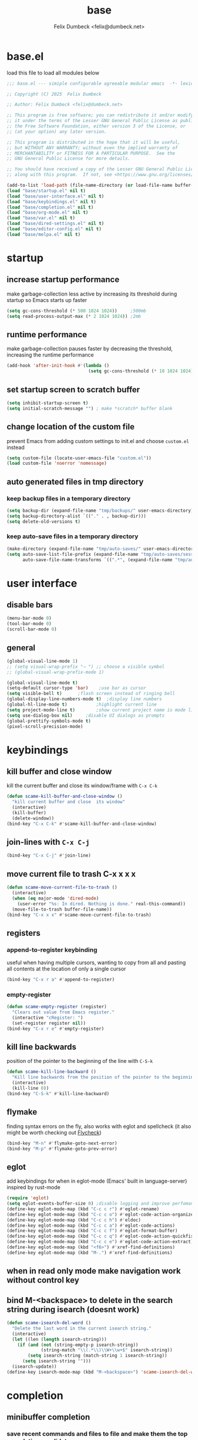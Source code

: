 #+TITLE: base
#+AUTHOR: Felix Dumbeck <felix@dumbeck.net>
#+LICENSE: LGPLv3+
#+STARTUP: fold
#+auto_tangle: t

* base.el
:PROPERTIES:
:header-args: :tangle base.el :results silent :mkdirp yes
:END:
load this file to load all modules below
#+begin_src emacs-lisp
  ;;; base.el --- simiple configurable agreeable modular emacs  -*- lexical-binding: t; -*-

  ;; Copyright (C) 2025  Felix Dumbeck

  ;; Author: Felix Dumbeck <felix@dumbeck.net>

  ;; This program is free software; you can redistribute it and/or modify
  ;; it under the terms of the Lesser GNU General Public License as published by
  ;; the Free Software Foundation, either version 3 of the License, or
  ;; (at your option) any later version.

  ;; This program is distributed in the hope that it will be useful,
  ;; but WITHOUT ANY WARRANTY; without even the implied warranty of
  ;; MERCHANTABILITY or FITNESS FOR A PARTICULAR PURPOSE.  See the
  ;; GNU General Public License for more details.

  ;; You should have received a copy of the Lesser GNU General Public License
  ;; along with this program.  If not, see <https://www.gnu.org/licenses/>.

  (add-to-list 'load-path (file-name-directory (or load-file-name buffer-file-name)))
  (load "base/startup.el" nil t)
  (load "base/user-interface.el" nil t)
  (load "base/keybindings.el" nil t)
  (load "base/completion.el" nil t)
  (load "base/org-mode.el" nil t)
  (load "base/var.el" nil t)
  (load "base/dired-settings.el" nil t)
  (load "base/editor-config.el" nil t)
  (load "base/melpa.el" nil t)
#+end_src

* startup
:PROPERTIES:
:header-args: :tangle base/startup.el :results silent :mkdirp yes
:END:
** increase startup performance
make garbage-collection less active by increasing its threshold during startup so Emacs starts up faster
#+begin_src emacs-lisp
  (setq gc-cons-threshold (* 500 1024 1024))     ;500mb
  (setq read-process-output-max (* 2 1024 1024)) ;2mb
#+end_src
** runtime performance
make garbage-collection pauses faster by decreasing the threshold, increasing the runtime performance
#+begin_src emacs-lisp
  (add-hook 'after-init-hook #'(lambda ()
                                 (setq gc-cons-threshold (* 10 1024 1024)))) ;10mb
#+end_src
** set startup screen to *scratch* buffer
#+begin_src emacs-lisp
  (setq inhibit-startup-screen t)
  (setq initial-scratch-message "")	; make *scratch* buffer blank
#+end_src
** change location of the custom file
prevent Emacs from adding custom settings to init.el and choose =custom.el= instead
#+begin_src emacs-lisp
  (setq custom-file (locate-user-emacs-file "custom.el"))
  (load custom-file 'noerror 'nomessage)
#+end_src
** auto generated files in tmp directory
*** keep backup files in a temporary directory
#+begin_src emacs-lisp
  (setq backup-dir (expand-file-name "tmp/backups/" user-emacs-directory))
  (setq backup-directory-alist `(("." . , backup-dir)))
  (setq delete-old-versions t)
#+end_src
*** keep auto-save files in a temporary directory
#+begin_src emacs-lisp
  (make-directory (expand-file-name "tmp/auto-saves/" user-emacs-directory) t)
  (setq auto-save-list-file-prefix (expand-file-name "tmp/auto-saves/sessions/" user-emacs-directory)
        auto-save-file-name-transforms `((".*", (expand-file-name "tmp/auto-saves/" user-emacs-directory) t)))
#+end_src
* user interface
:PROPERTIES:
:header-args: :tangle base/user-interface.el :results silent :mkdirp yes
:END:
** disable bars
#+begin_src emacs-lisp
  (menu-bar-mode 0)
  (tool-bar-mode 0)
  (scroll-bar-mode 0)
#+end_src
** general
#+begin_src emacs-lisp
  (global-visual-line-mode 1)
  ;; (setq visual-wrap-prefix "⇢ ") ;; choose a visible symbol
  ;; (global-visual-wrap-prefix-mode 1)

  (global-visual-line-mode t)
  (setq-default cursor-type 'bar)	 ;use bar as cursor
  (setq visible-bell t)		 ;flash screen instead of ringing bell
  (global-display-line-numbers-mode t)	;display line numbers
  (global-hl-line-mode t)			;highlight current line
  (setq project-mode-line t)		;show current project name is mode line
  (setq use-dialog-box nil)		;disable UI dialogs as prompts
  (global-prettify-symbols-mode t)
  (pixel-scroll-precision-mode)
#+end_src
* keybindings
:PROPERTIES:
:header-args: :tangle base/keybindings.el :results silent :mkdirp yes
:END:
** kill buffer and close window
kill the current buffer and close its window/frame with =C-x C-k=
#+begin_src emacs-lisp
  (defun scame-kill-buffer-and-close-window ()
    "kill current buffer and close  its window"
    (interactive)
    (kill-buffer)
    (delete-window))
  (bind-key "C-x C-k" #'scame-kill-buffer-and-close-window)
#+end_src
** join-lines with =C-x C-j=
#+begin_src emacs-lisp
  (bind-key "C-x C-j" #'join-line)
#+end_src
** move current file to trash C-x x x x
#+begin_src emacs-lisp
  (defun scame-move-current-file-to-trash ()
    (interactive)
    (when (eq major-mode 'dired-mode)
      (user-error "%s: In dired. Nothing is done." real-this-command))
    (move-file-to-trash buffer-file-name))
  (bind-key "C-x x x" #'scame-move-current-file-to-trash)
#+end_src
** registers
*** append-to-register keybinding
useful when having multiple cursors, wanting to copy from all and pasting all contents at the location of only a single cursor
#+begin_src emacs-lisp
  (bind-key "C-x r a" #'append-to-register)
#+end_src
*** empty-register
#+begin_src emacs-lisp
  (defun scame-empty-register (register)
    "Clears out value from Emacs register."
    (interactive "cRegister: ")
    (set-register register nil))
  (bind-key "C-x r e" #'empty-register)
#+end_src
** kill line backwards
position of the pointer to the beginning of the line with =C-S-k=
#+begin_src emacs-lisp
  (defun scame-kill-line-backward ()
    "Kill line backwards from the position of the pointer to the beginning of the line."
    (interactive)
    (kill-line 0))
  (bind-key "C-S-k" #'kill-line-backward)
#+end_src
** flymake
finding syntax errors on the fly, also works with eglot and spellcheck (it also might be worth checking out [[https://www.flycheck.org][Flycheck]])
#+begin_src emacs-lisp
  (bind-key "M-n" #'flymake-goto-next-error)
  (bind-key "M-p" #'flymake-goto-prev-error)
#+end_src
** eglot
add keybindings for when in eglot-mode (Emacs' built in language-server) inspired by rust-mode
#+begin_src emacs-lisp
  (require 'eglot)
  (setq eglot-events-buffer-size 0) ;disable logging and improve perfomance
  (define-key eglot-mode-map (kbd "C-c c r") #'eglot-rename)
  (define-key eglot-mode-map (kbd "C-c c o") #'eglot-code-action-organize-imports)
  (define-key eglot-mode-map (kbd "C-c c h") #'eldoc)
  (define-key eglot-mode-map (kbd "C-c c a") #'eglot-code-actions)
  (define-key eglot-mode-map (kbd "C-c c f") #'eglot-format-buffer)
  (define-key eglot-mode-map (kbd "C-c c q") #'eglot-code-action-quickfix)
  (define-key eglot-mode-map (kbd "C-c c e") #'eglot-code-action-extract)
  (define-key eglot-mode-map (kbd "<f6>") #'xref-find-definitions)
  (define-key eglot-mode-map (kbd "M-.") #'xref-find-definitions)
#+end_src
** when in read only mode make navigation work without control key
** bind M-<backspace> to delete in the search string during isearch (doesnt work)
#+begin_src emacs-lisp :tangle no
  (defun scame-isearch-del-word ()
    "Delete the last word in the current isearch string."
    (interactive)
    (let ((len (length isearch-string)))
      (if (and (not (string-empty-p isearch-string))
               (string-match "\\(.*\\)\\W+\\w+$" isearch-string))
          (setq isearch-string (match-string 1 isearch-string))
        (setq isearch-string "")))
    (isearch-update))
  (define-key isearch-mode-map (kbd "M-<backspace>") 'scame-isearch-del-word)
#+end_src

* completion
:PROPERTIES:
:header-args: :tangle base/completion.el :results silent :mkdirp yes
:END:
** minibuffer completion
*** save recent commands and files to file and make them the top completion candidate
#+begin_src emacs-lisp
  (setq completions-sort 'historical)
  ;;(setq history-length 50)
  (savehist-mode t)
  (recentf-mode t)

  (setq minibuffer-visible-completions t)
  (setq completion-auto-wrap t)
#+end_src
*** ignore case
#+begin_src emacs-lisp
  (setq read-buffer-completion-ignore-case t) ;when switching buffers
  (setq read-file-name-completion-ignore-case t) ;when finding file
#+end_src
** enable completion-preview-mode
#+begin_src emacs-lisp
  (global-completion-preview-mode t)
#+end_src
#+begin_src emacs-lisp :tangle no
  (setq completion-show-inline-help t)
  (setq completion-auto-help 'always)
  (completion-preview-mode 1)
#+end_src

* org-mode
:PROPERTIES:
:header-args: :tangle base/org-mode.el :results silent :mkdirp yes
:END:
** org agenda
#+begin_src emacs-lisp
  (global-set-key (kbd "C-c a") #'org-agenda)
  ;; make it so the agenda always starts today and we can see two weeks from today instead of just until Sunday
  (setq org-agenda-start-day "0d")
  (setq org-agenda-span 20)
  (setq org-agenda-start-on-weekday nil)
#+end_src

** export
*** when exporting org mode to latex, keep the comments
#+begin_src emacs-lisp
  (defun scame-transform-comments (backend)
    (while (re-search-forward "[:blank:]*# " nil t)
      (replace-match "#+LATEX: % ")))
  (add-hook 'org-export-before-parsing-hook #'scame-transform-comments)
#+end_src
** replace S-M-arrow-key with S-M-{n,p,b,f}
#+begin_src emacs-lisp
  (add-hook 'org-mode-hook
            (lambda ()
              (local-set-key (kbd "M-F") 'org-shiftmetaright)))
  (add-hook 'org-mode-hook
            (lambda ()
              (local-set-key (kbd "M-B") 'org-shiftmetaleft)))
  (add-hook 'org-mode-hook
            (lambda ()
              (local-set-key (kbd "M-P") 'org-move-subtree-up)))
  (add-hook 'org-mode-hook
            (lambda ()
              (local-set-key (kbd "M-N") 'org-move-subtree-down)))
#+end_src
** improve looks
*** general
#+begin_src emacs-lisp
  (setq org-startup-indented t
        ;; org-pretty-entities t
        org-hide-emphasis-markers t
        org-startup-with-inline-images t
        org-image-actual-width '(300))
#+end_src
*** increase heading and title size
#+begin_src emacs-lisp
  (custom-set-faces
   '(org-level-1 ((t (:height 1.75))))
   '(org-level-2 ((t (:height 1.5))))
   '(org-level-3 ((t (:height 1.25))))
   '(org-level-4 ((t (:height 1.1))))
   '(org-document-title ((t (:height 1.5)))))
#+end_src

** suggest headings when inserting link
when inserting a new link to a heading in the current document, an auto completion minibuffer will pop up, suggesting all headings in the current document. From: [[https://howardism.org/Technical/Emacs/tiddly-wiki-in-org.html][TiddlyWiki In Org]]
#+begin_src emacs-lisp
  (defun scame--unpropertize (string)
    "Removes all text properties from STRING."
    (set-text-properties 0 (length string) nil string) string)
  (defun scame--org-get-headings ()
    "Return a list of an org document's headings."
    (org-map-entries (lambda () (scame--unpropertize (org-get-heading t t t t)))))
  (defun scame-org-insert-link-headline (header)
    "Insert internal link to HEADER entry in current file."
    (interactive (list (completing-read "Link: " (scame--org-get-headings) nil nil)))
    (org-insert-link nil header))
  ;; (define-key org-mode-map (kbd "C-c h") 'org-insert-link-headline)
#+end_src

** org-babel
*** block templates
typing =<el= and Tab will expand to an emacs-lisp source block: =#+begin_src emacs-lisp=
#+begin_src emacs-lisp
  (require 'org-tempo)
  (add-to-list 'org-structure-template-alist '("sh" . "src sh"))
  (add-to-list 'org-structure-template-alist '("ba" . "src bash"))
  (add-to-list 'org-structure-template-alist '("el" . "src emacs-lisp"))
  (add-to-list 'org-structure-template-alist '("li" . "src lisp"))
  (add-to-list 'org-structure-template-alist '("sc" . "src scheme"))
  (add-to-list 'org-structure-template-alist '("ts" . "src typescript"))
  (add-to-list 'org-structure-template-alist '("py" . "src python"))
  (add-to-list 'org-structure-template-alist '("go" . "src go"))
  (add-to-list 'org-structure-template-alist '("yaml" . "src yaml"))
  (add-to-list 'org-structure-template-alist '("json" . "src json"))
  (add-to-list 'org-structure-template-alist '("tex" . "src latex"))
  (add-to-list 'org-structure-template-alist '("rs" . "src rust"))
#+end_src
*** execute source code blocks without confirmation
#+begin_src emacs-lisp
  (setq org-confirm-babel-evaluate nil)
#+end_src
*** shells (sh, bash, zsh, fish, etc.)
#+begin_src emacs-lisp
  (org-babel-do-load-languages
   'org-babel-load-languages
   '((shell . t)))
#+end_src
* var
:PROPERTIES:
:header-args: :tangle base/var.el :results silent :mkdirp yes
:END:
** which-key mode
which-key is great for getting an overview of what keybindings are available based on the prefix keys you entered. It shows a table of all possible ways you can finish a shortcut after having started one
#+begin_src emacs-lisp
  (which-key-mode t)
#+end_src
** move to trash instead of deleting
the default trash dir is the xdg freedesktop location
#+begin_src emacs-lisp
  (setq delete-by-moving-to-trash t)
#+end_src
** save last location in file
#+begin_src emacs-lisp
  (save-place-mode t)
#+end_src
** revert (update) buffers when the underlying file has changed
#+begin_src emacs-lisp
  (global-auto-revert-mode t)
  ;; revert dired and other buffers
  (setq global-auto-revert-non-file-buffers t)
#+end_src
** replace selection when typing
typed text replaces the selection if the selection is active, pressing delete or backspace deletes the selection
#+begin_src emacs-lisp
  (delete-selection-mode 1)
#+end_src
** don't overwrite system clipboard
save system clipboard (to killring) before killing anything new
#+begin_src emacs-lisp
  (setq save-interprogram-paste-before-kill t)
#+end_src
** convert region from and to hexadecimal
*** convert region to hexadecimal
#+begin_src emacs-lisp
  (defun scame-convert-region-decimal-to-hexadecimal (start end)
    "Convert a region from decimal to hexadecimal."
    (interactive "r")
    (save-excursion
      (goto-char start)
      (while (< (point) end)
        (let ((num (thing-at-point 'word)))
          (when (string-match-p "^[0-9]+$" num)
            (delete-region (point) (+ (point) (length num)))
            (insert (format "0x%x" (string-to-number num)))))
        (forward-word))))
#+end_src
*** convert region from hexadecimal
#+begin_src emacs-lisp
  (defun scame-convert-region-hexadecimal-to-decimal (start end)
    "Convert a region from hexadecimal to decimal."
    (interactive "r")
    (save-excursion
      (goto-char start)
      (while (< (point) end)
        (let ((num (thing-at-point 'word)))
          (when (string-match-p "^0x[0-9a-fA-F]+$" num)
            (delete-region (point) (+ (point) (length num)))
            (insert (format "%d" (string-to-number (substring num 2) 16)))))
        (forward-word))))
#+end_src
#+begin_src emacs-lisp :tangle no
  (bind-key "C-c h" #'scame-convert-region-decimal-to-hexadecimal)
  (bind-key "C-c d" #'scame-convert-region-hexadecimal-to-decimal)
#+end_src
** message buffer scroll to bottom
#+begin_src emacs-lisp
  (setq scroll-conservatively 0)
#+end_src
** add-compile-command function
#+begin_src emacs-lisp
  (defun add-compile-command (command)
    "add file variable with compile command"
    (interactive "sCommand: ")
    (add-file-local-variable-prop-line 'compile-command command))
#+end_src
** compile-mode: scroll to bottom in compile mode output buffer
#+begin_src emacs-lisp
  (setq compilation-scroll-output 'first-error)
#+end_src
** show name of current function
#+begin_src emacs-lisp
  (add-hook 'prog-mode-hook #'which-function-mode)
#+end_src
** time commands via macro
#+begin_src emacs-lisp
  (defmacro with-timer (name &rest body)
    `(let ((time (current-time)))
       ,@body
       (message "%s: %.06f seconds" ,name (float-time (time-since time)))))
  ;; usage:
  ;; (with-timer "description"
  ;; 	    (command))
#+end_src
** auto enable makefile-mode for Makefiles
#+begin_src emacs-lisp
  (add-to-list 'auto-mode-alist '("\\Makefile\\..*" . makefile-gmake-mode))
#+end_src
** y-or-n-p makes answering questions faster
#+begin_src emacs-lisp
  (fset 'yes-or-no-p 'y-or-n-p)
#+end_src
** respect shell specific settings via .rc file and use aliases
#+begin_src emacs-lisp
  (setq explicit-shell-file-name (getenv "SHELL"))
  (setq shell-command-switch "-ic")
#+end_src
** dired get all strings from binary file and output to org file
echo "*" ? >> strings.org; >> strings.org; strings ? >> strings.org
#+begin_src emacs-lisp
  (defun scame/dired-strings-to-org ()
    "Append file name and `strings` output for marked files in Dired to `strings.org`."
    (interactive)
    (let ((target-file (expand-file-name "strings.org" default-directory))
    	(zwsp (string #x200B)))
      (ignore-errors (move-file-to-trash target-file))
      (dolist (file (dired-get-marked-files))
        (with-temp-buffer
          (insert (format "* %s\n" (file-name-nondirectory file)))
    	(insert "#+BEGIN_SRC\n")
  	(insert
  	 (replace-regexp-in-string
  	  "^\\*"
  	  (concat zwsp "*")
    	  (with-output-to-string
  	    (with-current-buffer standard-output
  	      (call-process "strings" nil t nil file)))))
    	;; Insert zero-width space before any line that starts with *
    	(goto-char (point-min))
    	(insert "#+END_SRC\n")
  	(append-to-file (point-min) (point-max) target-file)))))
#+end_src
#+begin_src emacs-lisp :tangle no
  (define-key dired-mode-map (kbd "C-c s") #'my/dired-strings-to-org)
#+end_src

* dired-settings
:PROPERTIES:
:header-args: :tangle base/dired-settings.el :results silent :mkdirp yes
:END:
** always delete directories recursivly without asking
#+begin_src emacs-lisp
  (setq dired-recursive-deletes 'always)
#+end_src
** show sizes of all files in human readable format
#+begin_src emacs-lisp
  (setq dired-listing-switches "-alh")
#+end_src
** automatically update dired buffers on revisiting their directory
#+begin_src emacs-lisp
  (setq dired-auto-revert-buffer t)
#+end_src
** dired do shell command suggestions
**** extract tar.gz contents in subfolder instead of the current dir
#+begin_src emacs-lisp
  (setq dired-guess-shell-alist-user
        '(("\\.tar\\.gz\\'"
           "b=$(basename ? .tar.gz); mkdir -p \"$b\"; tar xzf ? -C \"$b\"")
          ("\\.tar\\.bz2\\'"
           "b=$(basename ? .tar.bz2); mkdir -p \"$b\"; tar xjf ? -C \"$b\"")
          ("\\.tar\\.xz\\'"
           "b=$(basename ? .tar.xz); mkdir -p \"$b\"; tar xJf ? -C \"$b\"")
          ("\\.tar\\'"
           "b=$(basename ? .tar); mkdir -p \"$b\"; tar xf ? -C \"$b\"")
          ("\\.zip\\'"
           "b=$(basename ? .zip); mkdir -p \"$b\"; unzip ? -d \"$b\"")
          ("\\.rar\\'"
           "b=$(basename ? .rar); mkdir -p \"$b\"; unrar ? \"$b\"")))
#+end_src
**** images
#+begin_src emacs-lisp
  (add-to-list 'dired-guess-shell-alist-user
               '("\\.jpg\\'"
                 "xdg-open ?")
  	     '("\\.png\\'"
                 "xdg-open ?"))
#+end_src
** make dired guess the target directory when copying
#+begin_src emacs-lisp
  (setq dired-dwim-target t)
#+end_src
** always copy directories recursivly
#+begin_src emacs-lisp
  (setq dired-recursive-copies 'always)
#+end_src

* editor-config
:PROPERTIES:
:header-args: :tangle base/editor-config.el :results silent :mkdirp yes
:END:
** replace selection
typed text replaces the selection if the selection is active, pressing delete or backspace deletes the selection
#+begin_src emacs-lisp
  (delete-selection-mode 1)
#+end_src
** folding code blocks
set shortcuts for fold (collapse and expand) regions of text/code-blocks
#+begin_src emacs-lisp
  (add-hook 'prog-mode-hook #'hs-minor-mode)
  (bind-key "C-c C-h" #'hs-hide-block)
  (bind-key "C-c C-s" #'hs-show-block)
  (bind-key "C-c C-t" #'hs-toggle-hiding)
  (bind-key "C-<tab>" #'hs-toggle-hiding)
  (bind-key "C-c C-a" #'hs-show-all)
  (bind-key "C-c C-l" #'hs-hide-all)
#+end_src
** automatically add closing brackets, via electric-mode
#+begin_src emacs-lisp
  (add-hook 'prog-mode-hook #'electric-pair-local-mode)
  (add-hook 'eval-expression-minibuffer-setup-hook #'electric-pair-local-mode)
#+end_src

** auto indent
auto indent
#+begin_src emacs-lisp
  (electric-indent-mode t)
  ;; (setq minibuffer-default-prompt-format " [%s]")
  (minibuffer-electric-default-mode 1)
#+end_src

* melpa
:PROPERTIES:
:header-args: :tangle base/melpa.el :results silent :mkdirp yes
:END:
enable the [[https://melpa.org/#/][melpa]] repository, providing additional packages
#+begin_src emacs-lisp
  (require 'package)
  (setq use-package-always-ensure t)
  ;; (use-package use-package-ensure-system-package)
  (add-to-list 'package-archives '("melpa" . "https://melpa.org/packages/") t)
  ;; prefer GNU packages over NONGNU over Melpa
  (customize-set-variable 'package-archive-priorities
  			'(("gnu" . 99)
  			  ("nongnu" . 98)
  			  ("melpa" . 97)))
#+end_src

* maybe
** M-del: kill without copying
** delete trailing whitespace on save
#+begin_src emacs-lisp :tangle no
  (add-hook 'before-save-hook
  	  'delete-trailing-whitespace)
#+end_src
** put Emacs auto-save and backup files to /tmp/ or C:/Temp/
#+begin_src emacs-lisp
  (defconst emacs-tmp-dir (expand-file-name (format "emacs%d" (user-uid)) temporary-file-directory))
  (setq
   backup-by-copying t			; Avoid symlinks
   delete-old-versions t
   kept-new-versions 6
   kept-old-versions 2
   version-control t
   auto-save-list-file-prefix emacs-tmp-dir
   auto-save-file-name-transforms `((".*" ,emacs-tmp-dir t))  ; Change autosave dir to tmp
   backup-directory-alist `((".*" . ,emacs-tmp-dir)))
#+end_src
